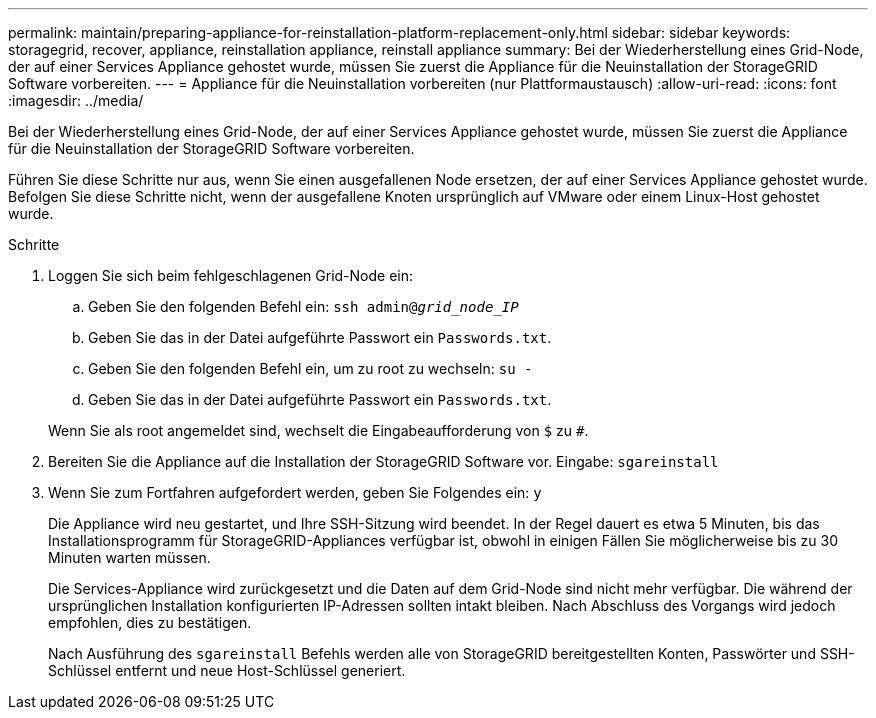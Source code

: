 ---
permalink: maintain/preparing-appliance-for-reinstallation-platform-replacement-only.html 
sidebar: sidebar 
keywords: storagegrid, recover, appliance, reinstallation appliance, reinstall appliance 
summary: Bei der Wiederherstellung eines Grid-Node, der auf einer Services Appliance gehostet wurde, müssen Sie zuerst die Appliance für die Neuinstallation der StorageGRID Software vorbereiten. 
---
= Appliance für die Neuinstallation vorbereiten (nur Plattformaustausch)
:allow-uri-read: 
:icons: font
:imagesdir: ../media/


[role="lead"]
Bei der Wiederherstellung eines Grid-Node, der auf einer Services Appliance gehostet wurde, müssen Sie zuerst die Appliance für die Neuinstallation der StorageGRID Software vorbereiten.

Führen Sie diese Schritte nur aus, wenn Sie einen ausgefallenen Node ersetzen, der auf einer Services Appliance gehostet wurde. Befolgen Sie diese Schritte nicht, wenn der ausgefallene Knoten ursprünglich auf VMware oder einem Linux-Host gehostet wurde.

.Schritte
. Loggen Sie sich beim fehlgeschlagenen Grid-Node ein:
+
.. Geben Sie den folgenden Befehl ein: `ssh admin@_grid_node_IP_`
.. Geben Sie das in der Datei aufgeführte Passwort ein `Passwords.txt`.
.. Geben Sie den folgenden Befehl ein, um zu root zu wechseln: `su -`
.. Geben Sie das in der Datei aufgeführte Passwort ein `Passwords.txt`.


+
Wenn Sie als root angemeldet sind, wechselt die Eingabeaufforderung von `$` zu `#`.

. Bereiten Sie die Appliance auf die Installation der StorageGRID Software vor. Eingabe: `sgareinstall`
. Wenn Sie zum Fortfahren aufgefordert werden, geben Sie Folgendes ein: `y`
+
Die Appliance wird neu gestartet, und Ihre SSH-Sitzung wird beendet. In der Regel dauert es etwa 5 Minuten, bis das Installationsprogramm für StorageGRID-Appliances verfügbar ist, obwohl in einigen Fällen Sie möglicherweise bis zu 30 Minuten warten müssen.

+
Die Services-Appliance wird zurückgesetzt und die Daten auf dem Grid-Node sind nicht mehr verfügbar. Die während der ursprünglichen Installation konfigurierten IP-Adressen sollten intakt bleiben. Nach Abschluss des Vorgangs wird jedoch empfohlen, dies zu bestätigen.

+
Nach Ausführung des `sgareinstall` Befehls werden alle von StorageGRID bereitgestellten Konten, Passwörter und SSH-Schlüssel entfernt und neue Host-Schlüssel generiert.


